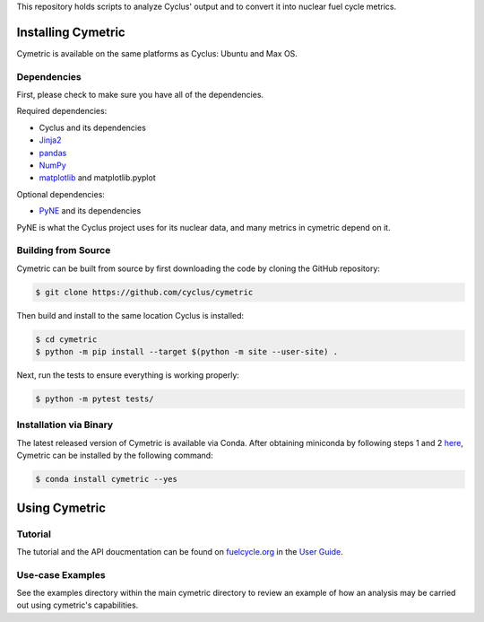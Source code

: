 This repository holds scripts to analyze Cyclus' output and to convert it into
nuclear fuel cycle metrics.

Installing Cymetric
----------------

Cymetric is available on the same platforms as Cyclus: Ubuntu and Max OS.

Dependencies
~~~~~~~~~~~~
First, please check to make sure you have all of the dependencies.

Required dependencies:
 
* Cyclus and its dependencies
* `Jinja2 <http://jinja.pocoo.org/docs/dev/>`_
* `pandas <http://pandas.pydata.org/>`_
* `NumPy <http://www.numpy.org/>`_
* `matplotlib <http://matplotlib.org/index.html>`_ and matplotlib.pyplot

Optional dependencies:

* `PyNE`_ and its dependencies

PyNE is what the Cyclus project uses for its nuclear data, and many metrics
in cymetric depend on it.

Building from Source
~~~~~~~~~~~~~~~~~~~~

Cymetric can be built from source by first downloading the code by cloning the
GitHub repository:

.. code-block:: bash

    $ git clone https://github.com/cyclus/cymetric

Then build and install to the same location Cyclus is installed:

.. code-block:: bash

    $ cd cymetric
    $ python -m pip install --target $(python -m site --user-site) .

Next, run the tests to ensure everything is working properly:

.. code-block:: bash

    $ python -m pytest tests/

Installation via Binary
~~~~~~~~~~~~~~~~~~~~~~~

The latest released version of Cymetric is available via Conda. After obtaining
miniconda by following steps 1 and 2 `here`_, Cymetric can be installed by the
following command:

.. code-block:: bash

    $ conda install cymetric --yes

Using Cymetric
--------------

Tutorial
~~~~~~~~

The tutorial and the API doucmentation can be found on `fuelcycle.org`_ in the
`User Guide`_.

Use-case Examples
~~~~~~~~~~~~~~~~~

See the examples directory within the main cymetric directory to review an
example of how an analysis may be carried out using cymetric's capabilities.



.. _`PyNE`: http://github.com/pyne/pyne
.. _`fuelcycle.org`: http://fuelcycle.org
.. _`User Guide`: http://fuelcycle.org/user/index.html
.. _`here`: http://fuelcycle.org/user/install.html
